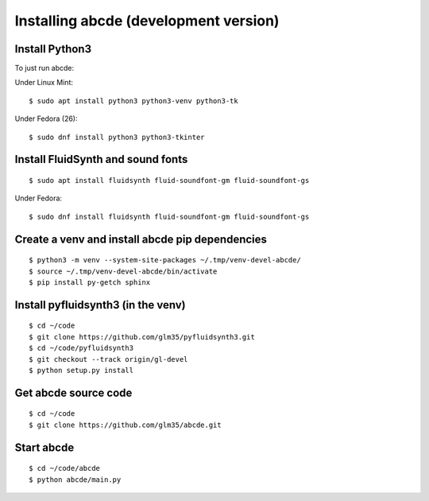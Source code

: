 Installing abcde (development version)
======================================

Install Python3
---------------

To just run abcde:

Under Linux Mint::

   $ sudo apt install python3 python3-venv python3-tk

Under Fedora (26)::

   $ sudo dnf install python3 python3-tkinter

Install FluidSynth and sound fonts
----------------------------------

::

   $ sudo apt install fluidsynth fluid-soundfont-gm fluid-soundfont-gs

Under Fedora::

   $ sudo dnf install fluidsynth fluid-soundfont-gm fluid-soundfont-gs


Create a venv and install abcde pip dependencies
------------------------------------------------

::

   $ python3 -m venv --system-site-packages ~/.tmp/venv-devel-abcde/
   $ source ~/.tmp/venv-devel-abcde/bin/activate
   $ pip install py-getch sphinx

Install pyfluidsynth3 (in the venv)
-----------------------------------

::

   $ cd ~/code
   $ git clone https://github.com/glm35/pyfluidsynth3.git
   $ cd ~/code/pyfluidsynth3
   $ git checkout --track origin/gl-devel
   $ python setup.py install

Get abcde source code
---------------------

::

   $ cd ~/code
   $ git clone https://github.com/glm35/abcde.git

Start abcde
-----------

::

   $ cd ~/code/abcde
   $ python abcde/main.py
